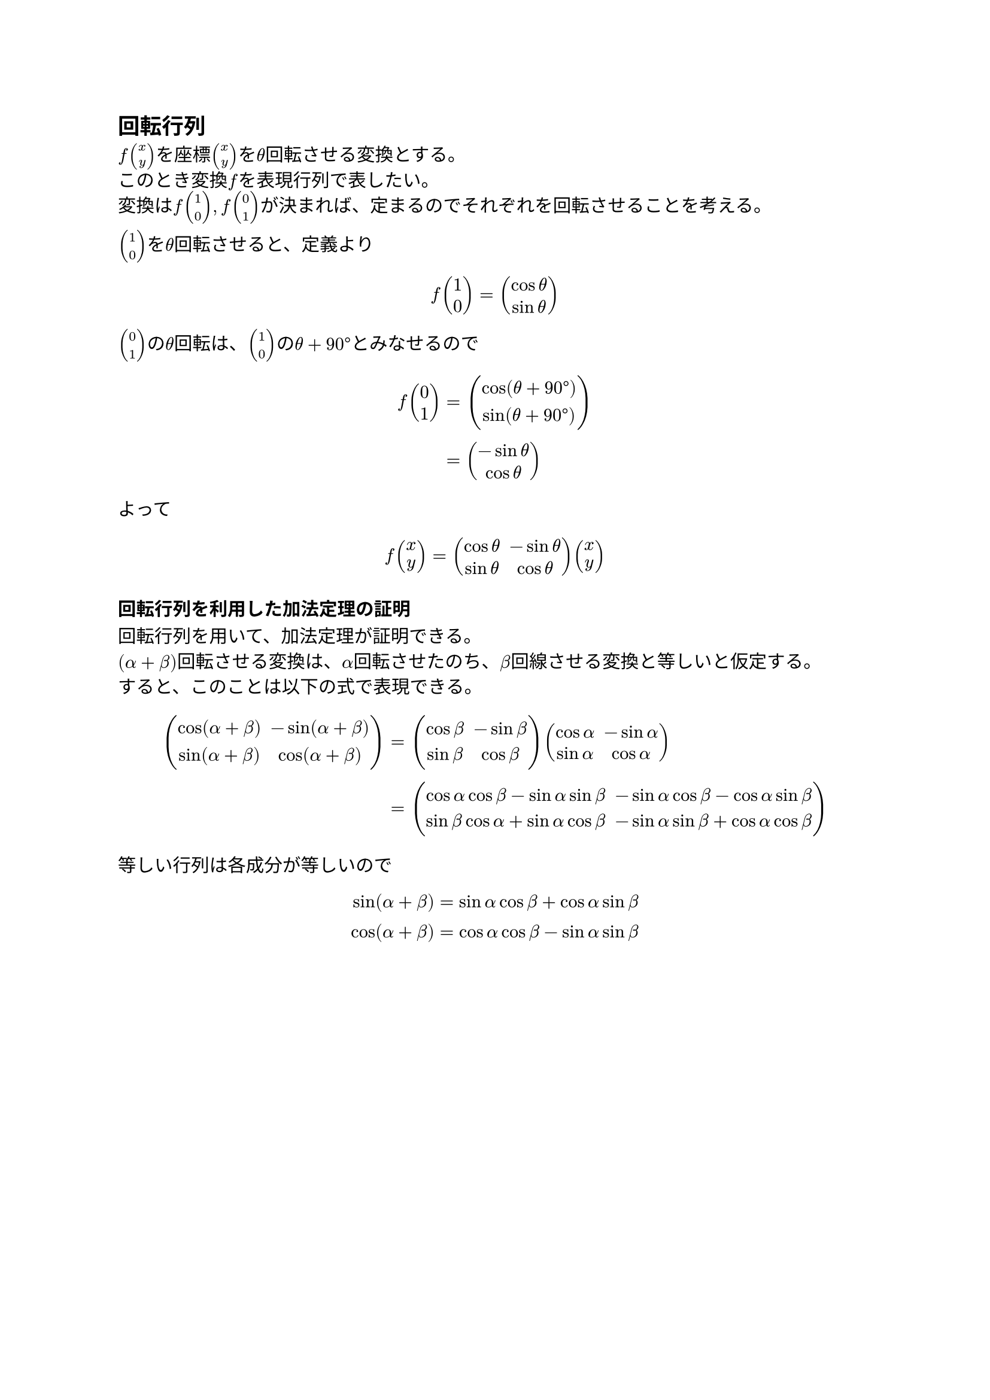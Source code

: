 == 回転行列

$f vec(x,y)$を座標$vec(x,y)$を$theta$回転させる変換とする。 \
このとき変換$f$を表現行列で表したい。\
変換は$f vec(1,0), f vec(0,1)$が決まれば、定まるのでそれぞれを回転させることを考える。\

$vec(1,0)$を$theta$回転させると、定義より \
$ f vec(1,0) = vec(cos theta, sin theta) $

$vec(0,1)$の$theta$回転は、$vec(1,0)$の$theta + 90 degree$とみなせるので \

$ f vec(0,1) 
	&= vec(cos (theta + 90 degree), sin (theta + 90 degree)) \
	&= vec(- sin theta, cos theta)
$

よって \

$ f vec(x,y) = mat(cos theta, - sin theta; sin theta, cos theta) vec(x,y) $


=== 回転行列を利用した加法定理の証明

回転行列を用いて、加法定理が証明できる。\ 
$(alpha + beta)$回転させる変換は、$alpha$回転させたのち、$beta$回線させる変換と等しいと仮定する。\
すると、このことは以下の式で表現できる。  

$ mat(cos (alpha + beta), - sin(alpha + beta); sin(alpha + beta), cos(alpha + beta))
	&= mat(cos beta, - sin beta; sin beta, cos beta) mat(cos alpha, - sin alpha; sin alpha, cos alpha) \
	&= mat(
		cos alpha cos beta - sin alpha sin beta, - sin alpha cos beta - cos alpha sin beta;
		sin beta cos alpha + sin alpha cos beta, - sin alpha sin beta + cos alpha cos beta;
	)
$

等しい行列は各成分が等しいので \

$ sin(alpha + beta) &= sin alpha cos beta + cos alpha sin beta \
  cos(alpha + beta) &= cos alpha cos beta - sin alpha sin beta
$

